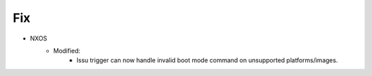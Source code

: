 --------------------------------------------------------------------------------
                                Fix
--------------------------------------------------------------------------------
* NXOS
    * Modified:
        * Issu trigger can now handle invalid boot mode command on unsupported platforms/images.